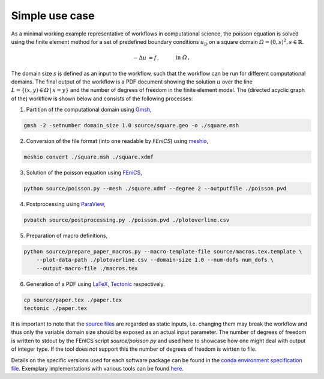 
.. _simpleusecase:

Simple use case
===============
As a minimal working example representative of workflows in computational science, the 
poisson equation is solved using the finite element method for a set of predefined boundary conditions :math:`u_{\mathrm{D}}`
on a square domain :math:`\varOmega={(0, s)}^2, s\in\mathbb{R}`.

.. math::
    -\Delta u &= f\,,\quad&&\mathrm{in}\;\varOmega\,,\\
   u &= u_{\mathrm{D}}\,,\quad&&\mathrm{on}\;\partial\varOmega\,.

The domain size :math:`s` is defined as an input to the workflow, such that the workflow can
be run for different computational domains.
The final output of the workflow is a PDF document showing the solution :math:`u` over the
line :math:`L=\{(x, y)\in\varOmega\,\vert\,x=y\}` and the number of degrees of freedom in the finite element model.
The (directed acyclic graph of the) workflow is shown below and consists of the following processes:

1. Partition of the computational domain using `Gmsh <http://gmsh.info/>`_,

.. code-block:: console

   gmsh -2 -setnumber domain_size 1.0 source/square.geo -o ./square.msh


2. Conversion of the file format (into one readable by `FEniCS`) using `meshio <https://github.com/nschloe/meshio>`_,

.. code-block:: console

    meshio convert ./square.msh ./square.xdmf


3. Solution of the poisson equation using `FEniCS <https://fenicsproject.org/>`_,

.. code-block:: console

    python source/poisson.py --mesh ./square.xdmf --degree 2 --outputfile ./poisson.pvd


4. Postprocessing using `ParaView <https://www.paraview.org/>`_,

.. code-block:: console

    pvbatch source/postprocessing.py ./poisson.pvd ./plotoverline.csv


5. Preparation of macro definitions,

.. code-block:: console

    python source/prepare_paper_macros.py --macro-template-file source/macros.tex.template \
        --plot-data-path ./plotoverline.csv --domain-size 1.0 --num-dofs num_dofs \
        --output-macro-file ./macros.tex


6. Generation of a PDF using `LaTeX <https://www.latex-project.org/>`_, `Tectonic <https://tectonic-typesetting.github.io/en-US/>`_ respectively.

.. code-block:: console

    cp source/paper.tex ./paper.tex
    tectonic ./paper.tex 

It is important to note that the `source files <https://github.com/BAMresearch/NFDI4IngScientificWorkflowRequirements/blob/main/simple_use_case/source>`_ are
regarded as static inputs, i.e. changing them may break the workflow and thus
only the variable domain size should be exposed as an actual input parameter.
The number of degrees of freedom is written to stdout
by the FEniCS script `source/poisson.py`
and used here to showcase how one might deal with output of integer type.
If the tool does not support this the number of degrees of freedom is wirtten to file.

.. image:: ./../img/simple_use_case.png
  :width: 500
  :alt: TODO: caption

Details on the specific versions used for each software package can be found in the `conda environment specification file <https://github.com/BAMresearch/NFDI4IngScientificWorkflowRequirements/blob/main/simple_use_case/source/envs/default_env.yaml>`_.
Exemplary implementations with various tools can be found `here <https://github.com/BAMresearch/NFDI4IngScientificWorkflowRequirements/tree/main/simple_use_case>`_.
